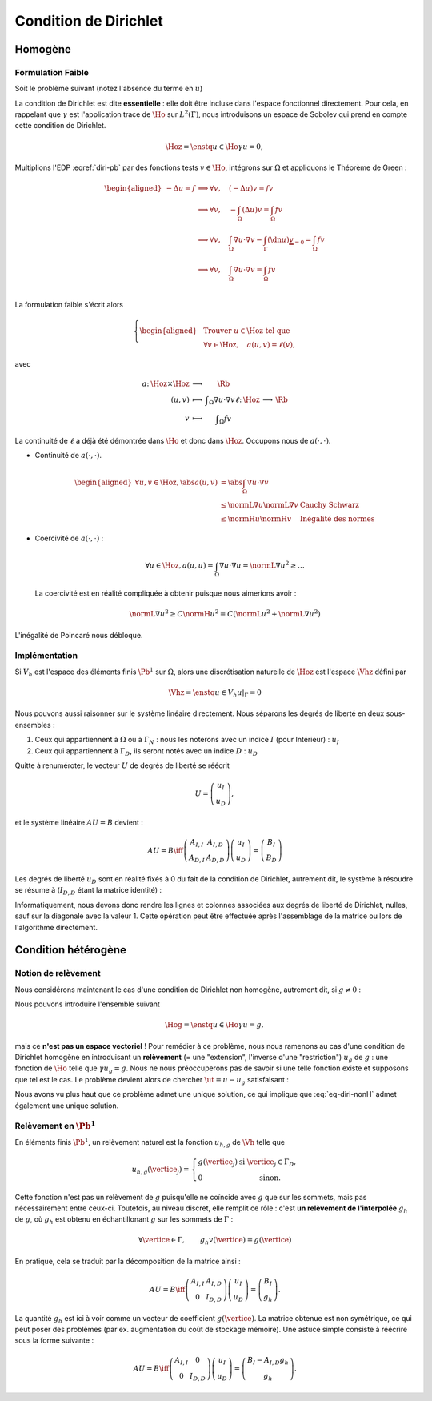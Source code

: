 Condition de Dirichlet
======================

Homogène
--------


Formulation Faible
++++++++++++++++++

Soit le problème suivant (notez l'absence du terme en :math:`u`)

.. math::
  :label: diri-pb

  \left\{ 
    \begin{array}{r c l l}
      -\Delta u &=& f & (\Omega),\\
      u & = & 0 & (\Gamma := \partial\Omega).
    \end{array}
    \right.

La condition de Dirichlet est dite **essentielle** : elle doit être incluse dans l'espace fonctionnel directement. Pour cela, en rappelant que :math:`\gamma` est l'application trace de :math:`\Ho` sur :math:`L^2(\Gamma)`, nous introduisons un espace de Sobolev qui prend en compte cette condition de Dirichlet.

.. math:: \Hoz = \enstq{u\in\Ho}{\gamma u = 0},

.. proof:lemma::

  L'espace :math:`\Ho` est de Hilbert

.. proof :remark::

  L'espace :math:`\Hoz` est le noyau de :math:`\gamma`, qui est continue, ce qui implique que :math:`\Hoz` est fermé. Comme de plus :math:`\Hoz\subset\Ho`, avec :math:`\Ho` un Hilbert, alors :math:`\Hoz` est également un Hilbert.

Multiplions l'EDP :eqref:`diri-pb` par des fonctions tests :math:`v\in\Ho`, intégrons sur :math:`\Omega` et appliquons le Théorème de Green :

.. math:: \begin{aligned}
  -\Delta u  = f &\implies \forall v,\quad  (-\Delta u) v = fv \\   
  &\implies \forall v,\quad  -\int_{\Omega}(\Delta u) v = \int_{\Omega} fv \\
  &\implies \forall v,\quad  \int_{\Omega}\nabla u \cdot\nabla v - \int_{\Gamma} (\dn u) \underbrace{v}_{=0}= \int_{\Omega} fv \\
  &\implies \forall v,\quad  \int_{\Omega}\nabla u \cdot\nabla v = \int_{\Omega} fv \\
  \end{aligned}

La formulation faible s'écrit alors

.. math:: \left\{\begin{aligned}
  &\text{Trouver } u\in\Hoz\text{ tel que}\\
  &\forall v\in\Hoz, \quad a(u,v)=\ell(v),
  \end{aligned}\right.

avec

.. math:: \begin{array}{ r c c l}
  a \colon & \Hoz \times \Hoz  &\longrightarrow & \Rb\\
   & (u,v) & \longmapsto & \displaystyle \int_{\Omega}\nabla u\cdot\nabla v
  \ell \colon & \Hoz  &\longrightarrow & \Rb\\
   & v & \longmapsto & \displaystyle \int_{\Omega} f v
  \end{array}

.. proof:remark::

  Attention, c'est parce que :math:`v` est nul sur :math:`\Gamma` que l'intégrale sur :math:`\Gamma` s'annule. Ce n'est pas parce que :math:`\dn u=0` ! D'ailleurs, sauf si :math:`u=0` partout, il y a fort à parier que :math:`\dn u\neq 0` !

La continuité de :math:`\ell` a déjà été démontrée dans :math:`\Ho` et donc dans :math:`\Hoz`. Occupons nous de :math:`a(\cdot,\cdot)`.

- Continuité de :math:`a(\cdot,\cdot)`.

  .. math:: \begin{aligned}
    \forall u,v\in\Hoz, \abs{a(u,v)} & =  \abs{\int_\Omega \nabla u\cdot\nabla v}\\
    & \leq \normL{\nabla u}\normL{\nabla v} & \text{Cauchy Schwarz}\\
    & \leq \normH{u}\normH{v} & \text{Inégalité des normes}
    \end{aligned}

- Coercivité de :math:`a(\cdot,\cdot)` :

  .. math:: \forall u\in\Hoz, a(u,u) = \int_{\Omega} \nabla u\cdot\nabla u = \normL{\nabla u}^2 \geq \ldots 

  La coercivité est en réalité compliquée à obtenir puisque nous aimerions avoir :

  .. math:: \normL{\nabla u}^2 \geq C \normH{u}^2 =  C\left(\normL{u}^2 + \normL{\nabla u}^2\right)

L'inégalité de Poincaré nous débloque.

.. proof:proposition:: Inégalité de Poincaré

  Il existe une constante :math:`C` ne dépendant que de :math:`\Omega` telle que 

  .. math:: \forall u\in\Hoz, \qquad \normL{\nabla u} \geq C \normH{u}

.. proof:remark::

  L'inégalité de Poincaré est également valable si la condition de Dirichlet n'est posée que sur une partie :math:`\GammaD` du bord :math:`\Gamma`. Dans ce cas, l'espace considéré est :math:`\HoD := \enstq{v\in\Ho}{\gamma_{\GammaD}v = 0}` où :math:`\gamma_{\GammaD} \colon \Ho\to L^2(\GammaD)` est l'application trace sur :math:`\GammaD`. À noter que :math:`\HoD` est un Hilbert pour les mêmes raisons :math:`\Hoz` l'est.


.. proof:remark::

  L'inégalité de Poincaré montre que la semi-norme :math:`v\mapsto \normL{\nabla v}` est une norme sur :math:`\Ho` et est équivalente à la norme usuelle :math:`\normH{\cdot}`, puisque l'on a :math:`\normL{\nabla v} \geq C \normH{v}\geq C\normL{\nabla v}`.

  L'inégalité de Poincaré implique la coercivité de :math:`a(\cdot,\cdot)`. Toutes les hypothèses du théorème de Lax-Milgram sont vérifiées et la formulation faible admet bien une unique solution. 

Implémentation
++++++++++++++

Si :math:`V_h` est l'espace des éléments finis :math:`\Pb^1` sur :math:`\Omega`, alors une discrétisation naturelle de :math:`\Hoz` est l'espace :math:`\Vhz` défini par


.. math:: \Vhz = \enstq{u\in V_h}{ u|_{\Gamma} = 0}





Nous pouvons aussi raisonner sur le système linéaire directement. Nous séparons les degrés de liberté en deux sous-ensembles :

1. Ceux qui appartiennent à :math:`\Omega` ou à :math:`\Gamma_N` : nous les noterons avec un indice :math:`I` (pour Intérieur) : :math:`u_I`
2. Ceux qui appartiennent à :math:`\Gamma_D`, ils seront notés avec un indice :math:`D` : :math:`u_D`

Quitte à renuméroter, le vecteur :math:`U` de degrés de liberté se réécrit

.. math:: 

  U =\left(
    \begin{array}{c}
      u_I\\
      u_D
    \end{array}
  \right),

et le système linéaire :math:`AU = B`  devient :

.. math:: 
  AU = B \iff \left(
  \begin{array}{c c}
    A_{I,I}  & A_{I, D}\\
    A_{D, I} & A_{D,D}
  \end{array}
  \right) \left(
    \begin{array}{c}
      u_I\\
      u_D
    \end{array}
  \right) =  \left(
    \begin{array}{c}
      B_I\\
      B_D
    \end{array}
  \right)

Les degrés de liberté :math:`u_D` sont en réalité fixés à 0 du fait de la condition de Dirichlet, autrement dit, le système à résoudre se résume à (:math:`I_{D,D}` étant la matrice identité) :

.. math:: 
  :label: eq-diri-system

  AU = B \iff 
  \left(
    \begin{array}{c c}
      A_{I,I}  &A_{I,D}\\
      0 & I_{D,D}
    \end{array}
  \right)
  \left(
    \begin{array}{c}
      u_I\\
      u_D
    \end{array}
  \right)  = 
  \left(
    \begin{array}{c}
      B_I\\
      0
    \end{array}
  \right)

Informatiquement, nous devons donc rendre les lignes et colonnes associées aux degrés de liberté de Dirichlet, nulles, sauf sur la diagonale avec la valeur 1. Cette opération peut être effectuée après l'assemblage de la matrice ou lors de l'algorithme directement.




.. proof:remark::

  La valeur de 1 sur la diagonale est finalement arbitraire : nous pouvons choisir n'importe quelle valeur. Pour des raisons de précision numérique, il peut être plus pertinent de choisir comme valeur la moyenne de la somme de la diagonale de :math:`A_{I,I}` (sa trace). Cette technique peu coûteuse permet d'éviter de polluer le conditionnement de la matrice par des valeurs potentiellement trop grande ou trop petite par rapport à la "moyenne".


.. proof:remark::

  Dans le cas de condition de Dirichlet homogène, ce système ce simplifie :

  .. math:: 
    AU = B \iff 
    \left(
      \begin{array}{c c}
        A_{I,I}  & 0\\
        0 & I_{D,D}
      \end{array}
    \right)
    \left(
      \begin{array}{c}
        u_I\\
        u_D
      \end{array}
    \right)  = 
    \left(
      \begin{array}{c}
        B_I\\
        0
      \end{array}
    \right),

  ou encore, plus simplement : :math:`A_{I,I} U_I = B_I`. Le système obtenu est de plus petite taille : c'est logique, l'espace :math:`\Vhz` est de dimension le nombre de sommets du maillage moins le nombre de sommets sur le bord :math:`\Gamma`.


Condition hétérogène
--------------------

Notion de relèvement
++++++++++++++++++++

Nous considérons maintenant le cas d'une condition de Dirichlet non homogène, autrement dit, si :math:`g\neq 0` :

.. math:: 
  :label: eq-diri-nonH

  \left\{
    \begin{array}{r c l l}
      -\Delta u & = & f & (\Omega)\\
      u & =  & g & (\Gamma)\\
    \end{array}
  \right.


Nous pouvons introduire l'ensemble suivant

.. math:: \Hog = \enstq{u\in \Ho}{ \gamma u = g},

mais ce **n'est pas un espace vectoriel** ! Pour remédier à ce problème, nous nous ramenons au cas d'une condition de Dirichlet homogène en introduisant un **relèvement** (= une "extension", l'inverse d'une "restriction") :math:`u_g` de :math:`g` : une fonction de :math:`\Ho` telle que :math:`\gamma u_g = g`. Nous ne nous préoccuperons pas de savoir si une telle fonction existe et supposons que tel est le cas. Le problème devient alors de chercher :math:`\ut = u-u_g` satisfaisant :

.. math:: 
 :label: eq-diri-relev

  \left\{
    \begin{array}{r c l l}
      -\Delta \ut & = & f +\Delta u_g & (\Omega)\\
      \ut & =  & 0 & (\Gamma)\\
    \end{array}
  \right.

Nous avons vu plus haut que ce problème admet une unique solution, ce qui implique que :eq:`eq-diri-nonH` admet également une unique solution.

.. proof:remark::

  Le relèvement n'est pas unique, puisque si :math:`u_0\in\Hoz` alors :math:`u_g + u_0` est aussi un relèvement acceptable.

.. proof:remark::

  Pour que le relèvement existe, il suffit que :math:`g\in H^{1/2}(\Gamma)`. Cet espace est composé des traces sur :math:`\Gamma` des fonctions de :math:`\Ho` :

  .. math:: H^{1/2}(\Gamma) = \enstq{\gamma v}{v\in\Ho}

  Il contient naturellement :math:`L^2(\Gamma)`.

Relèvement en :math:`\Pb^1`
+++++++++++++++++++++++++++

En éléments finis :math:`\Pb^1`, un relèvement naturel est la fonction :math:`u_{h, g}` de :math:`\Vh` telle que

.. math:: 

  u_{h,g}(\vertice_j) =
    \left\{
    \begin{array}{l l}
      g(\vertice_j) & \text{ si }\vertice_j\in\Gamma_D,\\
      0 & \text{ sinon.}
    \end{array}
  \right.

Cette fonction n'est pas un relèvement de :math:`g` puisqu'elle ne coïncide avec :math:`g` que sur les sommets, mais pas nécessairement entre ceux-ci. Toutefois, au niveau discret, elle remplit ce rôle : c'est **un relèvement de l'interpolée** :math:`g_h` de :math:`g`, où  :math:`g_h` est obtenu en échantillonant :math:`g` sur les sommets de :math:`\Gamma` :

.. math:: \forall \vertice \in \Gamma, \qquad g_h v(\vertice) = g(\vertice)

En pratique, cela se traduit par la décomposition de la matrice ainsi :

.. math:: 

  AU = B \iff 
  \left(
    \begin{array}{c c}
      A_{I,I}  & A_{I, D}\\
      0 & I_{D,D}
    \end{array}
  \right)
  \left(
    \begin{array}{c}
      u_I\\
      u_D
    \end{array}
  \right) = \left(
    \begin{array}{c}
      B_I\\
      g_h
    \end{array}
  \right).

La quantité :math:`g_h` est ici à voir comme un vecteur de coefficient :math:`g(\vertice)`. La matrice obtenue est non symétrique, ce qui peut poser des problèmes (par ex. augmentation du coût de stockage mémoire). Une astuce simple consiste à réécrire sous la forme suivante :

.. math:: 

  AU = B \iff 
  \left(
    \begin{array}{c c}
      A_{I,I}  & 0\\
      0 & I_{D,D}
    \end{array}
  \right)
  \left(
    \begin{array}{c}
      u_I\\
      u_D
    \end{array}
  \right)  =   \left(
    \begin{array}{c}
      B_I - A_{I,D} g_h\\
      g_h
    \end{array}
  \right).

.. proof:remark::

  Le terme :math:`A_{I,D} g_h` est la version discrète du terme :math:`\Delta u_g` qui apparait dans :eq:`eq-diri-relev`. En effet, la matrice :math:`A` discrétise l'opérateur :math:`a(\cdot,\cdot)` qui, ici, représente le laplacien sous sa forme faible :math:`\int_{\Omega}\nabla u \cdot\nabla v`. Gardez à l'esprit que :math:`A_{I,D}` n'est pas carré et prend en argument un vecteur de la taille le nombre de sommets de :math:`\Gamma` pour retourner un vecteur de taille le nombre de sommets du maillage.
